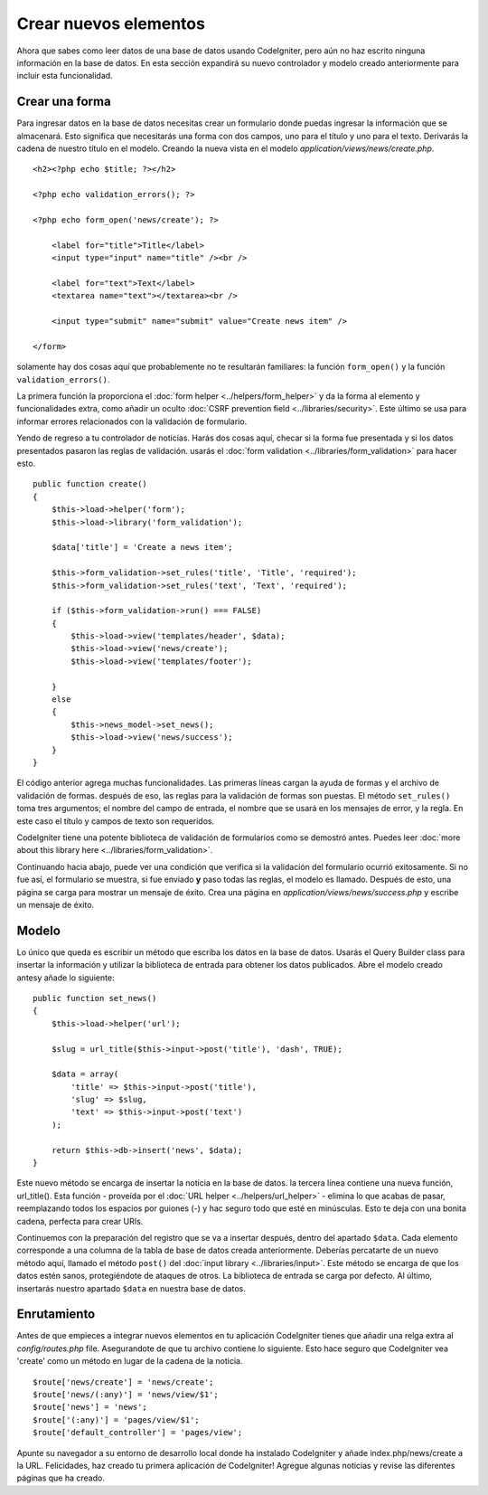#################
Crear nuevos elementos
#################

Ahora que sabes como leer datos de una base de datos usando CodeIgniter, pero aún no haz escrito ninguna información en la base de datos. En esta sección
expandirá su nuevo controlador y modelo creado anteriormente para incluir
esta funcionalidad.

Crear una forma
-------------

Para ingresar datos en la base de datos necesitas crear un formulario donde puedas
ingresar la información que se almacenará. Esto significa que necesitarás una forma
con dos campos, uno para el título y uno para el texto. Derivarás
la cadena de nuestro título en el modelo. Creando la nueva vista en el modelo
*application/views/news/create.php*.

::

    <h2><?php echo $title; ?></h2>

    <?php echo validation_errors(); ?>

    <?php echo form_open('news/create'); ?>

        <label for="title">Title</label> 
        <input type="input" name="title" /><br />

        <label for="text">Text</label>
        <textarea name="text"></textarea><br />

        <input type="submit" name="submit" value="Create news item" /> 

    </form>

solamente hay dos cosas aquí que probablemente no te resultarán familiares: la
función ``form_open()`` y la función ``validation_errors()``.

La primera función la proporciona el :doc:`form
helper <../helpers/form_helper>` y da la forma al elemento y 
funcionalidades extra, como añadir un oculto :doc:`CSRF prevention
field <../libraries/security>`. Este último se usa para informar
errores relacionados con la validación de formulario.

Yendo de regreso a tu controlador de noticias. Harás dos cosas aquí,
checar si la forma fue presentada y si los datos presentados
pasaron las reglas de validación. usarás el :doc:`form
validation <../libraries/form_validation>` para hacer esto.

::

    public function create()
    {
        $this->load->helper('form');
        $this->load->library('form_validation');
        
        $data['title'] = 'Create a news item';
        
        $this->form_validation->set_rules('title', 'Title', 'required');
        $this->form_validation->set_rules('text', 'Text', 'required');
        
        if ($this->form_validation->run() === FALSE)
        {
            $this->load->view('templates/header', $data);   
            $this->load->view('news/create');
            $this->load->view('templates/footer');
            
        }
        else
        {
            $this->news_model->set_news();
            $this->load->view('news/success');
        }
    }

El código anterior agrega muchas funcionalidades. Las primeras líneas cargan la
ayuda de formas y el archivo de validación de formas. después de eso, las reglas para la
validación de formas son puestas. El método ``set_rules()`` toma tres argumentos;
el nombre del campo de entrada, el nombre que se usará en los mensajes de error, y
la regla. En este caso el título y campos de texto son requeridos.

CodeIgniter tiene una potente biblioteca de validación de formularios como se demostró
antes. Puedes leer :doc:`more about this library
here <../libraries/form_validation>`.

Continuando hacia abajo, puede ver una condición que verifica si la validación
del formulario ocurrió exitosamente. Si no fue así, el formulario se muestra, si
fue enviado **y** paso todas las reglas, el modelo es llamado. Después
de esto, una página se carga para mostrar un mensaje de éxito. Crea una página en
*application/views/news/success.php* y escribe un mensaje de éxito.

Modelo
-----

Lo único que queda es escribir un método que escriba los datos en
la base de datos. Usarás el Query Builder class para insertar la
información y utilizar la biblioteca de entrada para obtener los datos publicados. Abre
el modelo creado antesy añade lo siguiente:

::

    public function set_news()
    {
        $this->load->helper('url');
        
        $slug = url_title($this->input->post('title'), 'dash', TRUE);
        
        $data = array(
            'title' => $this->input->post('title'),
            'slug' => $slug,
            'text' => $this->input->post('text')
        );
        
        return $this->db->insert('news', $data);
    }

Este nuevo método se encarga de insertar la noticia en la base de datos.
la tercera línea contiene una nueva función, url\_title(). Esta función -
proveída por el :doc:`URL helper <../helpers/url_helper>` - elimina 
lo que acabas de pasar, reemplazando todos los espacios por guiones (-) y hac
seguro todo que esté en minúsculas. Esto te deja con una bonita
cadena, perfecta para crear URIs.

Continuemos con la preparación del registro que se va a insertar
después, dentro del apartado ``$data``. Cada elemento corresponde a una columna
de la tabla de base de datos creada anteriormente. Deberías percatarte de un nuevo método aquí,
llamado el método ``post()`` del :doc:`input
library <../libraries/input>`. Este método se encarga de que los datos estén
sanos, protegiéndote de ataques de otros. La biblioteca
de entrada se carga por defecto. Al último, insertarás nuestro apartado ``$data`` en
nuestra base de datos.

Enrutamiento
-------

Antes de que empieces a integrar nuevos elementos en tu aplicación CodeIgniter 
tienes que añadir una relga extra al *config/routes.php* file. Asegurandote de que tu
archivo contiene lo siguiente. Esto hace seguro que CodeIgniter vea 'create'
como un método en lugar de la cadena de la noticia.

::

    $route['news/create'] = 'news/create';
    $route['news/(:any)'] = 'news/view/$1';
    $route['news'] = 'news';
    $route['(:any)'] = 'pages/view/$1';
    $route['default_controller'] = 'pages/view';

Apunte su navegador a su entorno de desarrollo local donde ha
instalado CodeIgniter y añade index.php/news/create a la URL.
Felicidades, haz creado tu primera aplicación de CodeIgniter!
Agregue algunas noticias y revise las diferentes páginas que ha creado.
